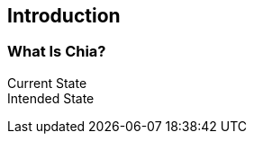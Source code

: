 [role="pagenumrestart"]
[[ch01_intro_what_is_chia]]
== Introduction

=== What Is Chia?
Current State::
Intended State::
